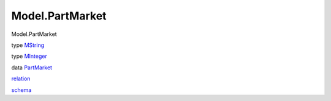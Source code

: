 ================
Model.PartMarket
================

Model.PartMarket

type `MString <Model-PartMarket.html#t:MString>`__

type `MInteger <Model-PartMarket.html#t:MInteger>`__

data `PartMarket <Model-PartMarket.html#t:PartMarket>`__

`relation <Model-PartMarket.html#v:relation>`__

`schema <Model-PartMarket.html#v:schema>`__
